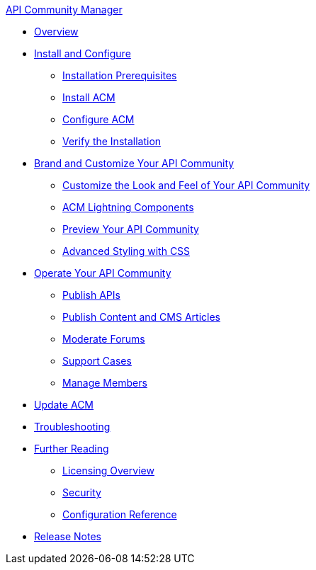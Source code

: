 .xref:index.adoc[API Community Manager]
* xref:index.adoc[Overview]
* xref:install-configure.adoc[Install and Configure]
 ** xref:installation-prerequisites.adoc[Installation Prerequisites]
 ** xref:install-acm.adoc[Install ACM]
 ** xref:configure-acm.adoc[Configure ACM]
 ** xref:install-validate.adoc[Verify the Installation]
* xref:brand-intro.adoc[Brand and Customize Your API Community]
 ** xref:customize.adoc[Customize the Look and Feel of Your API Community]
 ** xref:acm-lightning-components.adoc[ACM Lightning Components]
 ** xref:preview-community.adoc[Preview Your API Community]
 ** xref:css-styling.adoc[Advanced Styling with CSS]
* xref:operate.adoc[Operate Your API Community]
 ** xref:publish-apis.adoc[Publish APIs]
 ** xref:publish-content.adoc[Publish Content and CMS Articles]
 ** xref:moderate-forums.adoc[Moderate Forums]
 ** xref:support.adoc[Support Cases]
 ** xref:manage-members.adoc[Manage Members]
* xref:update-acm.adoc[Update ACM]
* xref:troubleshooting.adoc[Troubleshooting]
* xref:further-reading.adoc[Further Reading]
 ** xref:licensing-overview.adoc[Licensing Overview]
 ** xref:security.adoc[Security]
 ** xref:reference.adoc[Configuration Reference]
* xref:release-notes.adoc[Release Notes]
